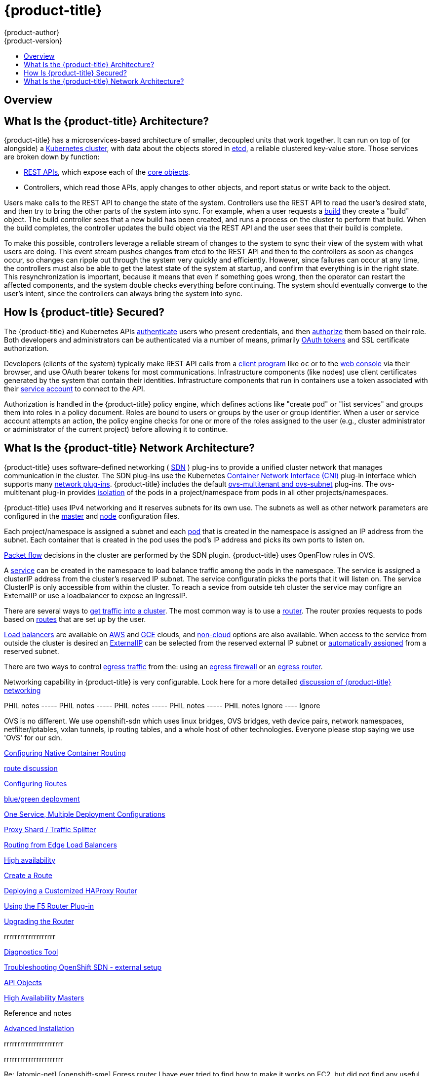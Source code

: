 [[architecture-index]]
= {product-title}
{product-author}
{product-version}
:data-uri:
:icons:
:experimental:
:linkattrs:
:toc: macro
:toc-title:
:prewrap!:

toc::[]

== Overview

ifdef::openshift-origin,openshift-online,openshift-enterprise,openshift-dedicated[]
OpenShift v3 is a layered system designed to expose underlying Docker-formatted
container image and Kubernetes concepts as accurately as possible, with a focus
on easy composition of applications by a developer. For example, install Ruby,
push code, and add MySQL.

Unlike OpenShift v2, more flexibility of configuration is exposed after creation
in all aspects of the model. The concept of an application as a separate object
is removed in favor of more flexible composition of "services", allowing two web
containers to reuse a database or expose a database directly to the edge of the
network.
endif::[]
ifdef::atomic-registry[]
{product-title} is based on OpenShift technology which features an
embedded registry based on the upstream
link:https://github.com/docker/distribution[Docker Distribution,
role="external", window="_blank"] library. {product-title} provides the
following capabilities:

* A user-focused xref:infrastructure_components/web_console.adoc#architecture-infrastructure-components-web-console[web console].
* Global xref:additional_concepts/authentication.adoc#architecture-additional-concepts-authentication[identity provider authentication].
* A xref:core_concepts/projects_and_users.adoc#architecture-core-concepts-projects-and-users[project namespace] model to
enable teams to collaborate through xref:additional_concepts/authorization.adoc#architecture-additional-concepts-authorization[role-based access control (RBAC)]
authorization.
* A xref:infrastructure_components/kubernetes_infrastructure.adoc#architecture-infrastructure-components-kubernetes-infrastructure[Kubernetes-based cluster]
to manage services.
* An image abstraction called xref:core_concepts/builds_and_image_streams.adoc#architecture-core-concepts-builds-and-image-streams[image streams] to enhance image management.

endif::[]
ifdef::openshift-origin,openshift-online,openshift-enterprise,openshift-dedicated[]

== What Are the Layers?

The Docker service provides the abstraction for packaging and creating
Linux-based, lightweight
xref:core_concepts/containers_and_images.adoc#containers[container images]. Kubernetes
provides the
xref:infrastructure_components/kubernetes_infrastructure.adoc#architecture-infrastructure-components-kubernetes-infrastructure[cluster management] and orchestrates containers on multiple hosts.

{product-title} adds:

- Source code management,
xref:core_concepts/builds_and_image_streams.adoc#builds[builds], and
xref:core_concepts/deployments.adoc#architecture-core-concepts-deployments[deployments] for developers
- Managing and promoting
xref:core_concepts/containers_and_images.adoc#docker-images[images] at scale
as they flow through your system
- Application management at scale
- Team and user tracking for organizing a large developer organization
- Networking infrastructure that supports the cluster

.{product-title} Architecture Overview
image::architecture_overview.png[{product-title} Architecture Overview]
endif::[]

== What Is the {product-title} Architecture?

{product-title} has a microservices-based architecture of smaller, decoupled units
that work together. It can run on top of (or alongside) a
xref:infrastructure_components/kubernetes_infrastructure.adoc#architecture-infrastructure-components-kubernetes-infrastructure[Kubernetes
cluster], with data about the objects stored in
xref:infrastructure_components/kubernetes_infrastructure.adoc#master[etcd], a
reliable clustered key-value store. Those services are broken down by function:

- xref:../rest_api/index.adoc#rest-api-index[REST APIs], which expose each of the
xref:core_concepts/index.adoc#architecture-core-concepts-index[core objects].
- Controllers, which read those APIs, apply changes to other objects, and report
status or write back to the object.

Users make calls to the REST API to change the state of the system. Controllers
use the REST API to read the user's desired state, and then try to bring the
other parts of the system into sync. For example, when a user requests a
xref:core_concepts/builds_and_image_streams.adoc#builds[build] they create a
"build" object. The build controller sees that a new build has been created, and
runs a process on the cluster to perform that build. When the build completes,
the controller updates the build object via the REST API and the user sees that
their build is complete.

ifdef::openshift-origin,openshift-online,openshift-enterprise,openshift-dedicated[]
The controller pattern means that much of the functionality in {product-title}
is extensible. The way that builds are run and launched can be customized
independently of how images are managed, or how
xref:core_concepts/deployments.adoc#architecture-core-concepts-deployments[deployments] happen. The controllers are
performing the "business logic" of the system, taking user actions and
transforming them into reality. By customizing those controllers or replacing
them with your own logic, different behaviors can be implemented. From a system
administration perspective, this also means the API can be used to script common
administrative actions on a repeating schedule. Those scripts are also
controllers that watch for changes and take action. {product-title} makes the
ability to customize the cluster in this way a first-class behavior.
endif::[]

To make this possible, controllers leverage a reliable stream of changes to the
system to sync their view of the system with what users are doing. This event
stream pushes changes from etcd to the REST API and then to the controllers as
soon as changes occur, so changes can ripple out through the system very quickly
and efficiently. However, since failures can occur at any time, the controllers
must also be able to get the latest state of the system at startup, and confirm
that everything is in the right state. This resynchronization is important,
because it means that even if something goes wrong, then the operator can
restart the affected components, and the system double checks everything before
continuing. The system should eventually converge to the user's intent, since
the controllers can always bring the system into sync.

== How Is {product-title} Secured?

The {product-title} and Kubernetes APIs
xref:additional_concepts/authentication.adoc#architecture-additional-concepts-authentication[authenticate] users who present
credentials, and then xref:additional_concepts/authorization.adoc#architecture-additional-concepts-authorization[authorize]
them based on their role. Both developers and administrators can be
authenticated via a number of means, primarily
xref:additional_concepts/authentication.adoc#oauth[OAuth tokens] and SSL
certificate authorization.

Developers (clients of the system) typically make REST API calls from a
xref:../cli_reference/index.adoc#cli-reference-index[client program] like `oc` or to the
xref:infrastructure_components/web_console.adoc#architecture-infrastructure-components-web-console[web console] via their browser,
and use OAuth bearer tokens for most communications. Infrastructure components
(like nodes) use client certificates generated by the system that contain their
identities. Infrastructure components that run in containers use a token
associated with their xref:../dev_guide/service_accounts.adoc#dev-guide-service-accounts[service account]
to connect to the API.

Authorization is handled in the {product-title} policy engine, which defines
actions like "create pod" or "list services" and groups them into roles in a
policy document. Roles are bound to users or groups by the user or group
identifier. When a user or service account attempts an action, the policy engine
checks for one or more of the roles assigned to the user (e.g., cluster
administrator or administrator of the current project) before allowing it to
continue.

ifdef::openshift-origin,openshift-online,openshift-enterprise,openshift-dedicated[]
Since every container that runs on the cluster is associated with a service
account, it is also possible to associate
xref:../dev_guide/secrets.adoc#dev-guide-secrets[secrets] to those service accounts and have them
automatically delivered into the container. This enables the infrastructure to
manage secrets for pulling and pushing images, builds, and the deployment
components, and also allows application code to easily leverage those secrets.
endif::[]

== What Is the {product-title} Network Architecture?

{product-title} uses software-defined networking (
xref:../architecture/additional_concepts/sdn.html#architecture-additional-concepts-sdn[SDN]
) plug-ins to provide a unified cluster network that manages communication in the cluster.
The SDN plug-ins use the Kubernetes
link:https://kubernetes.io/docs/admin/network-plugins/#cni[Container Network Interface (CNI)]
plug-in interface which supports many
xref:additional_concepts/networking.html#network-plugins[network plug-ins].
{product-title} includes the default
xref:additional_concepts/sdn.adoc#[ovs-multitenant and ovs-subnet]
plug-ins. The ovs-multitenant plug-in provides
xref:../architecture/additional_concepts/sdn.html#network-isolation-multitenant[isolation]
of the pods in a project/namespace from pods in all other projects/namespaces.

{product-title} uses IPv4 networking and it reserves subnets for its own use. The subnets
as well as other network parameters are configured in the
xref:../install_config/master_node_configuration.adoc#master-node-config-network-config[master]
and
xref:../install_config/master_node_configuration.adoc#node-config-pod-and-node-config[node]
configuration files.

Each project/namespace is assigned a subnet and each
xref:../architecture/core_concepts/pods_and_services.adoc#pods[pod] that is
created in the namespace is assigned an IP address from the subnet.
Each container that is created in the pod uses the pod's IP address and
picks its own ports to listen on.

xref:../architecture/additional_concepts/sdn.html#sdn-packet-flow[Packet flow]
decisions in the cluster are performed by the SDN plugin. {product-title} uses
OpenFlow rules in OVS.

A xref:../architecture/core_concepts/pods_and_services.adoc#services[service]
can be created in the namespace to load balance traffic among the pods in the
namespace. The service is assigned a clusterIP address from the cluster's reserved
IP subnet.  The service configuratin picks the ports that it will listen on.
The service ClusterIP is only accessible from within the cluster. To reach a
sevice from outside teh cluster the service may configre an ExternalIP
or use a loadbalancer to expose an IngressIP.

There are several ways to
xref:../architecture/core_concepts/getting_traffic_into_cluster.adoc#[get traffic into a cluster]. The
most common way is to use a
xref:../architecture/core_concepts/getting_traffic_into_cluster.adoc#using-a-router[router]. The router
proxies requests to pods based on
xref:../architecture/core_concepts/routes.adoc#[routes]
that are set up by the user.

link:http://kubernetes.io/docs/user-guide/services/#type-loadbalancer[Load balancers] are available on
xref:../install_config/configuring_aws.adoc#install-config-configuring-aws[AWS]
and
xref:../install_config/configuring_gce.adoc#install-config-configuring-gce[GCE]
clouds, and
xref:../admin_guide/tcp_ingress_external_ports.adoc#admin-guide-expose-external-ports[non-cloud]
options are also available. When access to the service from outside the cluster is desired an
xref:../architecture/core_concepts/pods_and_services.adoc#service-externalip[ExternalIP]
can be selected from the reserved external IP subnet or
xref:../architecture/core_concepts/pods_and_services.adoc#service-ingressip[automatically assigned]
from a reserved subnet.

There are two ways to control
xref:../admin_guide/managing_networking.adoc#admin-guide-controlling-egress-traffic[egress traffic]
from the: using an
xref:../admin_guide/managing_networking.adoc#admin-guide-limit-pod-access-egress[egress firewall]
or an
xref:../admin_guide/managing_networking.adoc#admin-guide-limit-pod-access-egress-router[egress router].

Networking capability in {product-title} is very configurable. Look here for a more detailed
xref:../architecture/additional_concepts/networking.adoc#[discussion of {product-title} networking]

PHIL notes ----- PHIL notes ----- PHIL notes ----- PHIL notes ----- PHIL notes
Ignore  ---- Ignore

OVS is no different. We use openshift-sdn which uses linux bridges, OVS
bridges, veth device pairs, network namespaces, netfilter/iptables,
vxlan tunnels, ip routing tables, and a whole host of other
technologies. Everyone please stop saying we use 'OVS' for our sdn.

xref:../install_config/configuring_native_container_routing.adoc#[Configuring Native Container Routing]

xref:../dev_guide/routes.adoc#[route discussion]

xref:../getting_started/beyond_the_basics.adoc#btb-configuring-routes[Configuring Routes]

xref:../dev_guide/deployments/advanced_deployment_strategies.adoc#[blue/green deployment]

xref:../dev_guide/deployments/advanced_deployment_strategies.adoc#advanced-deployment-one-service-multiple-deployment-configs[One Service, Multiple Deployment Configurations]

xref:../dev_guide/deployments/advanced_deployment_strategies.adoc#proxy-shard-traffic-splitter[Proxy Shard / Traffic Splitter]

xref:../install_config/routing_from_edge_lb.adoc#[Routing from Edge Load Balancers]

xref:../admin_guide/high_availability.adoc#[High availability]

xref:../getting_started/developers_cli.adoc#developers-cli-create-route[Create a Route]

xref:../install_config/router/customized_haproxy_router.adoc#[Deploying a Customized HAProxy Router]

xref:../install_config/router/f5_router.adoc#[Using the F5 Router Plug-in]

xref:../install_config/upgrading/manual_upgrades.adoc#upgrading-the-router[Upgrading the Router]

rrrrrrrrrrrrrrrrrrr

xref:../admin_guide/diagnostics_tool.adoc#[Diagnostics Tool]

xref:../admin_guide/sdn_troubleshooting.adoc#[Troubleshooting OpenShift SDN - external setup]

xref:../dev_guide/application_lifecycle/promoting_applications.adoc#dev-guide-promoting-applications-api-objects[API Objects]

xref:../architecture/infrastructure_components/kubernetes_infrastructure.adoc#high-availability-masters[High Availability Masters]

Reference and notes

xref:../install_config/install/advanced_install.adoc#[Advanced Installation]


rrrrrrrrrrrrrrrrrrrrrr

rrrrrrrrrrrrrrrrrrrrrr

Re: [atomic-net] [openshift-sme] Egress router
I have ever tried to find how to make it works on EC2, but did not find any useful guide on Internet.

And found the unofficial doc[1] said that the macvlan cannot be used in AWS.

I am glad to hear that anyone can figure out how to make it works in EC2 or confirm that if it can be used there.


rrrrrrrrrrrrrrrrrrrrr

[openshift-sme] Openshift 3.3 with Calico

One of our customer is looking at Calico in place of the default Openshift SDN to have more granularity on Network policies and Network security.


I saw they presented recently at Openshift commons and they mentioned that they have successfully tested with Openshift 3.3 with Redhat , but was broke with changes in 3.4.

Do we have a instructions on setting up default cluster with Calico on 3.3 . The customer wants to see the demo.


https://blog.openshift.com/openshift-commons-briefing-65-simplify-secure-openshift-network-project-calico/#.WMVn0Sx3K6U.twitter

https://github.com/openshift/openshift-ansible/pull/3038

ericp
To the best of my knowledge we have no official relationship or support
with Calico no demos of how to use other people's software. They'll
have to work with Calico.

In 3.4+ we do provide support for the CNI interface, but again, it is
Calico who is responsible for the actual plugin. No idea what problem
Calico has with 3.4. Did Calico open a BZ with us if they think we are
doing something wrong?

-Eric

> Do we have any collateral on comparing Openshift Networking with
> something like Calico.

Not to my knowledge. We have NetworkPolicy support as a TECH PREVIEW in
3.5. Calico is great. The main drawback with Calico is that in some
network environments it just won't work. Usually because of certain
institutional policies surrounding the configuration and maintenance of
network equipment. If your customer does not suffer from such issues
then great.

Examples of such problems include a cluster where all of the nodes are
on different layer 2 networks. In such cases the intervening router(s)
must participate in the routing updates supplied by calico. For many
this is just not possible (thus the advent of overlays).

Calico on OpenStack is another example. It will not work unless you
disable port security. If you OpenStack admin is unwilling to do that
you are out of luck. (Thus the advent of overlays)

openshift-sdn is defined by trying to work everywhere and be "good
enough" for almost everyone. If it isn't good enough for you and there
are alternatives which work in your environment you should consider
those. Red Hat will support the CNI interface, but not the vendor's
code behind it. We won't support/debug Calico itself, you'd have to
talk to tigera, but if we are incorrectly interfacing with Calico we'd
work with tigera to get that corrected.

-Eric

rrrrrrrrrrrrrrrrrrrrrrrrrr

danw

Document new multicast and NetworkPolicy stuff #3575

This documents the new multicast and NetworkPolicy stuff. I wasn't quite sure how to refer to their "Tech Preview" status, so maybe that needs to be tweaked.

Also, there didn't seem to be any good place to put them, and I realized that we were kind of abusing managing_pods.adoc for a lot of not-especially-pod-related stuff, so I split all the networking stuff out of there into a new "managing_networking" file. It seems to work fine?





